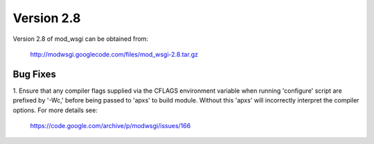 ===========
Version 2.8
===========

Version 2.8 of mod_wsgi can be obtained from:

  http://modwsgi.googlecode.com/files/mod_wsgi-2.8.tar.gz

Bug Fixes
---------

1. Ensure that any compiler flags supplied via the CFLAGS environment variable
when running 'configure' script are prefixed by '-Wc,' before being passed to
'apxs' to build module. Without this 'apxs' will incorrectly interpret the
compiler options. For more details see:

  https://code.google.com/archive/p/modwsgi/issues/166
